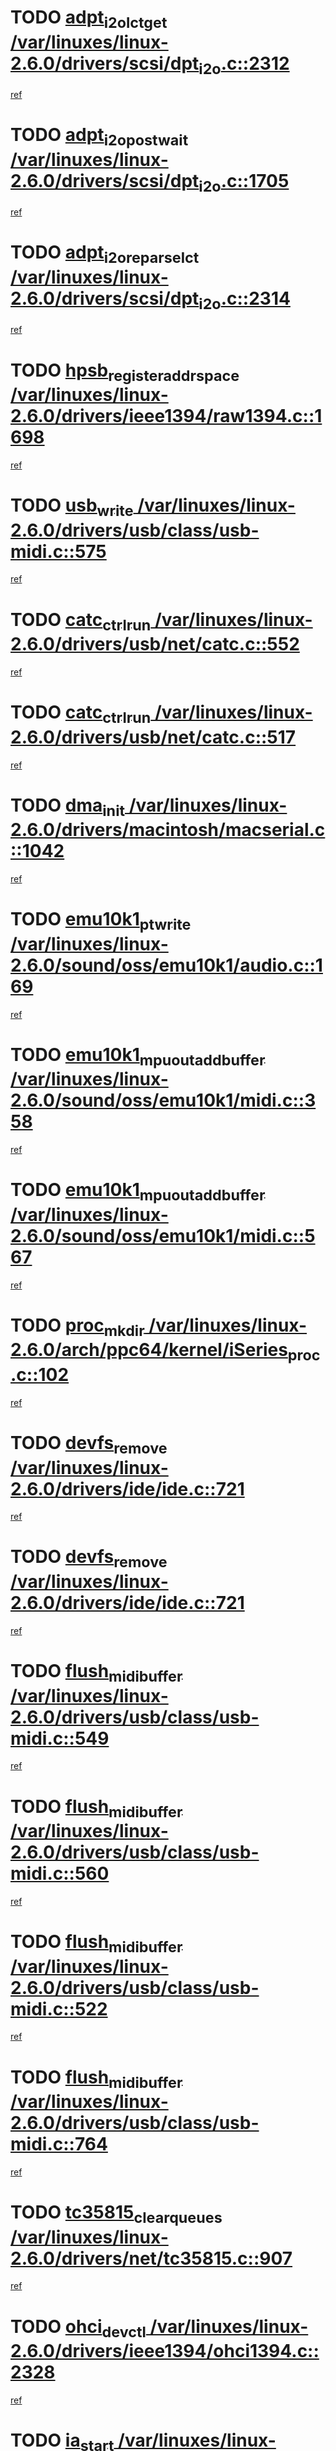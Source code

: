 * TODO [[view:/var/linuxes/linux-2.6.0/drivers/scsi/dpt_i2o.c::face=ovl-face1::linb=2312::colb=12::cole=28][adpt_i2o_lct_get /var/linuxes/linux-2.6.0/drivers/scsi/dpt_i2o.c::2312]]
[[view:/var/linuxes/linux-2.6.0/drivers/scsi/dpt_i2o.c::face=ovl-face2::linb=2311::colb=1::cole=18][ref]]
* TODO [[view:/var/linuxes/linux-2.6.0/drivers/scsi/dpt_i2o.c::face=ovl-face1::linb=1705::colb=10::cole=28][adpt_i2o_post_wait /var/linuxes/linux-2.6.0/drivers/scsi/dpt_i2o.c::1705]]
[[view:/var/linuxes/linux-2.6.0/drivers/scsi/dpt_i2o.c::face=ovl-face2::linb=1699::colb=2::cole=19][ref]]
* TODO [[view:/var/linuxes/linux-2.6.0/drivers/scsi/dpt_i2o.c::face=ovl-face1::linb=2314::colb=12::cole=32][adpt_i2o_reparse_lct /var/linuxes/linux-2.6.0/drivers/scsi/dpt_i2o.c::2314]]
[[view:/var/linuxes/linux-2.6.0/drivers/scsi/dpt_i2o.c::face=ovl-face2::linb=2311::colb=1::cole=18][ref]]
* TODO [[view:/var/linuxes/linux-2.6.0/drivers/ieee1394/raw1394.c::face=ovl-face1::linb=1698::colb=17::cole=40][hpsb_register_addrspace /var/linuxes/linux-2.6.0/drivers/ieee1394/raw1394.c::1698]]
[[view:/var/linuxes/linux-2.6.0/drivers/ieee1394/raw1394.c::face=ovl-face2::linb=1627::colb=8::cole=25][ref]]
* TODO [[view:/var/linuxes/linux-2.6.0/drivers/usb/class/usb-midi.c::face=ovl-face1::linb=575::colb=8::cole=17][usb_write /var/linuxes/linux-2.6.0/drivers/usb/class/usb-midi.c::575]]
[[view:/var/linuxes/linux-2.6.0/drivers/usb/class/usb-midi.c::face=ovl-face2::linb=574::colb=2::cole=19][ref]]
* TODO [[view:/var/linuxes/linux-2.6.0/drivers/usb/net/catc.c::face=ovl-face1::linb=552::colb=2::cole=15][catc_ctrl_run /var/linuxes/linux-2.6.0/drivers/usb/net/catc.c::552]]
[[view:/var/linuxes/linux-2.6.0/drivers/usb/net/catc.c::face=ovl-face2::linb=531::colb=1::cole=18][ref]]
* TODO [[view:/var/linuxes/linux-2.6.0/drivers/usb/net/catc.c::face=ovl-face1::linb=517::colb=2::cole=15][catc_ctrl_run /var/linuxes/linux-2.6.0/drivers/usb/net/catc.c::517]]
[[view:/var/linuxes/linux-2.6.0/drivers/usb/net/catc.c::face=ovl-face2::linb=500::colb=1::cole=18][ref]]
* TODO [[view:/var/linuxes/linux-2.6.0/drivers/macintosh/macserial.c::face=ovl-face1::linb=1042::colb=2::cole=10][dma_init /var/linuxes/linux-2.6.0/drivers/macintosh/macserial.c::1042]]
[[view:/var/linuxes/linux-2.6.0/drivers/macintosh/macserial.c::face=ovl-face2::linb=1019::colb=1::cole=18][ref]]
* TODO [[view:/var/linuxes/linux-2.6.0/sound/oss/emu10k1/audio.c::face=ovl-face1::linb=169::colb=6::cole=22][emu10k1_pt_write /var/linuxes/linux-2.6.0/sound/oss/emu10k1/audio.c::169]]
[[view:/var/linuxes/linux-2.6.0/sound/oss/emu10k1/audio.c::face=ovl-face2::linb=155::colb=1::cole=18][ref]]
* TODO [[view:/var/linuxes/linux-2.6.0/sound/oss/emu10k1/midi.c::face=ovl-face1::linb=358::colb=5::cole=30][emu10k1_mpuout_add_buffer /var/linuxes/linux-2.6.0/sound/oss/emu10k1/midi.c::358]]
[[view:/var/linuxes/linux-2.6.0/sound/oss/emu10k1/midi.c::face=ovl-face2::linb=356::colb=1::cole=18][ref]]
* TODO [[view:/var/linuxes/linux-2.6.0/sound/oss/emu10k1/midi.c::face=ovl-face1::linb=567::colb=5::cole=30][emu10k1_mpuout_add_buffer /var/linuxes/linux-2.6.0/sound/oss/emu10k1/midi.c::567]]
[[view:/var/linuxes/linux-2.6.0/sound/oss/emu10k1/midi.c::face=ovl-face2::linb=565::colb=1::cole=18][ref]]
* TODO [[view:/var/linuxes/linux-2.6.0/arch/ppc64/kernel/iSeries_proc.c::face=ovl-face1::linb=102::colb=21::cole=31][proc_mkdir /var/linuxes/linux-2.6.0/arch/ppc64/kernel/iSeries_proc.c::102]]
[[view:/var/linuxes/linux-2.6.0/arch/ppc64/kernel/iSeries_proc.c::face=ovl-face2::linb=99::colb=1::cole=18][ref]]
* TODO [[view:/var/linuxes/linux-2.6.0/drivers/ide/ide.c::face=ovl-face1::linb=721::colb=3::cole=15][devfs_remove /var/linuxes/linux-2.6.0/drivers/ide/ide.c::721]]
[[view:/var/linuxes/linux-2.6.0/drivers/ide/ide.c::face=ovl-face2::linb=706::colb=1::cole=14][ref]]
* TODO [[view:/var/linuxes/linux-2.6.0/drivers/ide/ide.c::face=ovl-face1::linb=721::colb=3::cole=15][devfs_remove /var/linuxes/linux-2.6.0/drivers/ide/ide.c::721]]
[[view:/var/linuxes/linux-2.6.0/drivers/ide/ide.c::face=ovl-face2::linb=753::colb=2::cole=15][ref]]
* TODO [[view:/var/linuxes/linux-2.6.0/drivers/usb/class/usb-midi.c::face=ovl-face1::linb=549::colb=9::cole=26][flush_midi_buffer /var/linuxes/linux-2.6.0/drivers/usb/class/usb-midi.c::549]]
[[view:/var/linuxes/linux-2.6.0/drivers/usb/class/usb-midi.c::face=ovl-face2::linb=547::colb=2::cole=19][ref]]
* TODO [[view:/var/linuxes/linux-2.6.0/drivers/usb/class/usb-midi.c::face=ovl-face1::linb=560::colb=9::cole=26][flush_midi_buffer /var/linuxes/linux-2.6.0/drivers/usb/class/usb-midi.c::560]]
[[view:/var/linuxes/linux-2.6.0/drivers/usb/class/usb-midi.c::face=ovl-face2::linb=547::colb=2::cole=19][ref]]
* TODO [[view:/var/linuxes/linux-2.6.0/drivers/usb/class/usb-midi.c::face=ovl-face1::linb=522::colb=8::cole=25][flush_midi_buffer /var/linuxes/linux-2.6.0/drivers/usb/class/usb-midi.c::522]]
[[view:/var/linuxes/linux-2.6.0/drivers/usb/class/usb-midi.c::face=ovl-face2::linb=516::colb=1::cole=18][ref]]
* TODO [[view:/var/linuxes/linux-2.6.0/drivers/usb/class/usb-midi.c::face=ovl-face1::linb=764::colb=6::cole=23][flush_midi_buffer /var/linuxes/linux-2.6.0/drivers/usb/class/usb-midi.c::764]]
[[view:/var/linuxes/linux-2.6.0/drivers/usb/class/usb-midi.c::face=ovl-face2::linb=763::colb=1::cole=18][ref]]
* TODO [[view:/var/linuxes/linux-2.6.0/drivers/net/tc35815.c::face=ovl-face1::linb=907::colb=1::cole=21][tc35815_clear_queues /var/linuxes/linux-2.6.0/drivers/net/tc35815.c::907]]
[[view:/var/linuxes/linux-2.6.0/drivers/net/tc35815.c::face=ovl-face2::linb=902::colb=1::cole=18][ref]]
* TODO [[view:/var/linuxes/linux-2.6.0/drivers/ieee1394/ohci1394.c::face=ovl-face1::linb=2328::colb=5::cole=16][ohci_devctl /var/linuxes/linux-2.6.0/drivers/ieee1394/ohci1394.c::2328]]
[[view:/var/linuxes/linux-2.6.0/drivers/ieee1394/ohci1394.c::face=ovl-face2::linb=2319::colb=4::cole=21][ref]]
* TODO [[view:/var/linuxes/linux-2.6.0/drivers/atm/iphase.c::face=ovl-face1::linb=3210::colb=21::cole=29][ia_start /var/linuxes/linux-2.6.0/drivers/atm/iphase.c::3210]]
[[view:/var/linuxes/linux-2.6.0/drivers/atm/iphase.c::face=ovl-face2::linb=3209::colb=1::cole=18][ref]]
* TODO [[view:/var/linuxes/linux-2.6.0/drivers/scsi/dpt_i2o.c::face=ovl-face1::linb=1946::colb=2::cole=16][adpt_hba_reset /var/linuxes/linux-2.6.0/drivers/scsi/dpt_i2o.c::1946]]
[[view:/var/linuxes/linux-2.6.0/drivers/scsi/dpt_i2o.c::face=ovl-face2::linb=1945::colb=2::cole=19][ref]]
* TODO [[view:/var/linuxes/linux-2.6.0/drivers/fc4/socal.c::face=ovl-face1::linb=426::colb=3::cole=18][socal_solicited /var/linuxes/linux-2.6.0/drivers/fc4/socal.c::426]]
[[view:/var/linuxes/linux-2.6.0/drivers/fc4/socal.c::face=ovl-face2::linb=413::colb=1::cole=18][ref]]
* TODO [[view:/var/linuxes/linux-2.6.0/drivers/fc4/soc.c::face=ovl-face1::linb=347::colb=28::cole=41][soc_solicited /var/linuxes/linux-2.6.0/drivers/fc4/soc.c::347]]
[[view:/var/linuxes/linux-2.6.0/drivers/fc4/soc.c::face=ovl-face2::linb=343::colb=1::cole=18][ref]]
* TODO [[view:/var/linuxes/linux-2.6.0/drivers/net/wireless/wl3501_cs.c::face=ovl-face1::linb=1311::colb=2::cole=16][wl3501_release /var/linuxes/linux-2.6.0/drivers/net/wireless/wl3501_cs.c::1311]]
[[view:/var/linuxes/linux-2.6.0/drivers/net/wireless/wl3501_cs.c::face=ovl-face2::linb=1293::colb=1::cole=18][ref]]
* TODO [[view:/var/linuxes/linux-2.6.0/drivers/ieee1394/eth1394.c::face=ovl-face1::linb=257::colb=7::cole=24][ether1394_init_bc /var/linuxes/linux-2.6.0/drivers/ieee1394/eth1394.c::257]]
[[view:/var/linuxes/linux-2.6.0/drivers/ieee1394/eth1394.c::face=ovl-face2::linb=256::colb=1::cole=18][ref]]
* TODO [[view:/var/linuxes/linux-2.6.0/drivers/ieee1394/eth1394.c::face=ovl-face1::linb=1456::colb=12::cole=29][ether1394_init_bc /var/linuxes/linux-2.6.0/drivers/ieee1394/eth1394.c::1456]]
[[view:/var/linuxes/linux-2.6.0/drivers/ieee1394/eth1394.c::face=ovl-face2::linb=1447::colb=1::cole=18][ref]]
* TODO [[view:/var/linuxes/linux-2.6.0/drivers/ieee1394/dv1394.c::face=ovl-face1::linb=2332::colb=4::cole=18][dv1394_un_init /var/linuxes/linux-2.6.0/drivers/ieee1394/dv1394.c::2332]]
[[view:/var/linuxes/linux-2.6.0/drivers/ieee1394/dv1394.c::face=ovl-face2::linb=2327::colb=1::cole=18][ref]]
* TODO [[view:/var/linuxes/linux-2.6.0/drivers/message/i2o/i2o_block.c::face=ovl-face1::linb=1493::colb=1::cole=12][del_gendisk /var/linuxes/linux-2.6.0/drivers/message/i2o/i2o_block.c::1493]]
[[view:/var/linuxes/linux-2.6.0/drivers/message/i2o/i2o_block.c::face=ovl-face2::linb=1463::colb=1::cole=18][ref]]
* TODO [[view:/var/linuxes/linux-2.6.0/drivers/s390/net/ctctty.c::face=ovl-face1::linb=1265::colb=1::cole=22][tty_unregister_driver /var/linuxes/linux-2.6.0/drivers/s390/net/ctctty.c::1265]]
[[view:/var/linuxes/linux-2.6.0/drivers/s390/net/ctctty.c::face=ovl-face2::linb=1263::colb=1::cole=18][ref]]
* TODO [[view:/var/linuxes/linux-2.6.0/drivers/scsi/arm/fas216.c::face=ovl-face1::linb=2931::colb=7::cole=20][scsi_add_host /var/linuxes/linux-2.6.0/drivers/scsi/arm/fas216.c::2931]]
[[view:/var/linuxes/linux-2.6.0/drivers/scsi/arm/fas216.c::face=ovl-face2::linb=2924::colb=1::cole=14][ref]]
* TODO [[view:/var/linuxes/linux-2.6.0/drivers/scsi/arm/fas216.c::face=ovl-face1::linb=2935::colb=2::cole=16][scsi_scan_host /var/linuxes/linux-2.6.0/drivers/scsi/arm/fas216.c::2935]]
[[view:/var/linuxes/linux-2.6.0/drivers/scsi/arm/fas216.c::face=ovl-face2::linb=2924::colb=1::cole=14][ref]]
* TODO [[view:/var/linuxes/linux-2.6.0/drivers/s390/scsi/zfcp_erp.c::face=ovl-face1::linb=1133::colb=10::cole=40][zfcp_erp_strategy_check_target /var/linuxes/linux-2.6.0/drivers/s390/scsi/zfcp_erp.c::1133]]
[[view:/var/linuxes/linux-2.6.0/drivers/s390/scsi/zfcp_erp.c::face=ovl-face2::linb=1106::colb=1::cole=18][ref]]
* TODO [[view:/var/linuxes/linux-2.6.0/arch/i386/kernel/mca.c::face=ovl-face1::linb=306::colb=1::cole=20][mca_register_device /var/linuxes/linux-2.6.0/arch/i386/kernel/mca.c::306]]
[[view:/var/linuxes/linux-2.6.0/arch/i386/kernel/mca.c::face=ovl-face2::linb=290::colb=1::cole=14][ref]]
* TODO [[view:/var/linuxes/linux-2.6.0/arch/i386/kernel/mca.c::face=ovl-face1::linb=326::colb=1::cole=20][mca_register_device /var/linuxes/linux-2.6.0/arch/i386/kernel/mca.c::326]]
[[view:/var/linuxes/linux-2.6.0/arch/i386/kernel/mca.c::face=ovl-face2::linb=290::colb=1::cole=14][ref]]
* TODO [[view:/var/linuxes/linux-2.6.0/arch/i386/kernel/mca.c::face=ovl-face1::linb=360::colb=2::cole=21][mca_register_device /var/linuxes/linux-2.6.0/arch/i386/kernel/mca.c::360]]
[[view:/var/linuxes/linux-2.6.0/arch/i386/kernel/mca.c::face=ovl-face2::linb=290::colb=1::cole=14][ref]]
* TODO [[view:/var/linuxes/linux-2.6.0/arch/i386/kernel/mca.c::face=ovl-face1::linb=388::colb=2::cole=21][mca_register_device /var/linuxes/linux-2.6.0/arch/i386/kernel/mca.c::388]]
[[view:/var/linuxes/linux-2.6.0/arch/i386/kernel/mca.c::face=ovl-face2::linb=290::colb=1::cole=14][ref]]
* TODO [[view:/var/linuxes/linux-2.6.0/drivers/ide/ide.c::face=ovl-face1::linb=2470::colb=1::cole=12][pnpide_init /var/linuxes/linux-2.6.0/drivers/ide/ide.c::2470]]
[[view:/var/linuxes/linux-2.6.0/drivers/ide/ide.c::face=ovl-face2::linb=2463::colb=1::cole=18][ref]]
* TODO [[view:/var/linuxes/linux-2.6.0/security/selinux/avc.c::face=ovl-face1::linb=675::colb=1::cole=15][avc_dump_query /var/linuxes/linux-2.6.0/security/selinux/avc.c::675]]
[[view:/var/linuxes/linux-2.6.0/security/selinux/avc.c::face=ovl-face2::linb=529::colb=1::cole=18][ref]]
